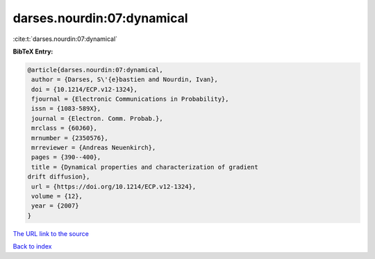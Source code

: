 darses.nourdin:07:dynamical
===========================

:cite:t:`darses.nourdin:07:dynamical`

**BibTeX Entry:**

.. code-block:: bibtex

   @article{darses.nourdin:07:dynamical,
    author = {Darses, S\'{e}bastien and Nourdin, Ivan},
    doi = {10.1214/ECP.v12-1324},
    fjournal = {Electronic Communications in Probability},
    issn = {1083-589X},
    journal = {Electron. Comm. Probab.},
    mrclass = {60J60},
    mrnumber = {2350576},
    mrreviewer = {Andreas Neuenkirch},
    pages = {390--400},
    title = {Dynamical properties and characterization of gradient
   drift diffusion},
    url = {https://doi.org/10.1214/ECP.v12-1324},
    volume = {12},
    year = {2007}
   }

`The URL link to the source <ttps://doi.org/10.1214/ECP.v12-1324}>`__


`Back to index <../By-Cite-Keys.html>`__
